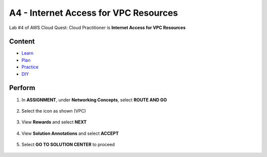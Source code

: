 A4 - Internet Access for VPC Resources
======================================

Lab #4 of AWS Cloud Quest: Cloud Practitioner is **Internet Access for VPC Resources**

Content
-------

- `Learn <#>`_
- `Plan <#>`_
- `Practice <#>`_
- `DIY <#>`_

Perform
-------

.. admonition:: Info
    After receiving the Assignment 3 award, continue to perform the following steps to perform Assignment 4.

1. In **ASSIGNMENT**, under **Networking Concepts**, select **ROUTE AND GO**

    .. image:: picture/0001401-a4.png
       :align: center
       :width: 700px

2. Select the icon as shown (VPC)

    .. image:: picture/0001402-a4.png
       :align: center
       :width: 700px

3. View **Rewards** and select **NEXT**

    .. image:: picture/0001403-a4.png
       :align: center
       :width: 700px

4. View **Solution Annotations** and select **ACCEPT**

    .. image:: picture/0001404-a4.png
       :align: center
       :width: 700px

5. Select **GO TO SOLUTION CENTER** to proceed

    .. image:: picture/0001405-a4.png
       :align: center
       :width: 700px

